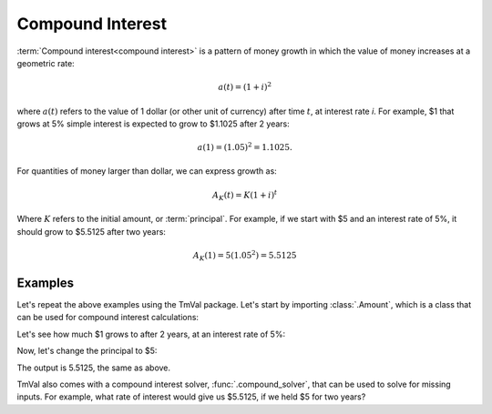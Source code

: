 ========================
Compound Interest
========================

.. meta::
   :keywords: compound interest, interest rate, actuarial, python, package

:term:`Compound interest<compound interest>` is a pattern of money growth in which the value of money increases at a geometric rate:

.. math::

   a(t) = (1 + i)^2

where :math:`a(t)` refers to the value of 1 dollar (or other unit of currency) after time :math:`t`, at interest rate `i`. For example, $1 that grows at 5% simple interest is expected to grow to $1.1025 after 2 years:

.. math::

   a(1) = (1.05)^2 = 1.1025.

For quantities of money larger than dollar, we can express growth as:

.. math::

   A_K(t) = K(1 + i)^t

Where :math:`K` refers to the initial amount, or :term:`principal`. For example, if we start with $5 and an interest rate of 5%, it should grow to $5.5125 after two years:

.. math::

   A_K(1) = 5(1.05^2) = 5.5125

Examples
========================

Let's repeat the above examples using the TmVal package. Let's start by importing :class:`.Amount`, which is a class that can be used for compound interest calculations:

.. ipython:: python

   from tmval import Amount

Let's see how much $1 grows to after 2 years, at an interest rate of 5%:

.. ipython:: python

   my_amt = Amount(k=1, gr=.05)
   print(my_amt.val(2))

Now, let's change the principal to $5:

.. ipython:: python

   my_amt = Amount(k=5, gr=.05)
   print(my_amt.val(2))


The output is 5.5125, the same as above.

TmVal also comes with a compound interest solver, :func:`.compound_solver`, that can be used to solve for missing inputs. For example, what rate of interest would give us $5.5125, if we held $5 for two years?

.. ipython:: python

   from tmval import compound_solver
   i = compound_solver(fv=5.5125, pv=5, t=2)
   print(i)